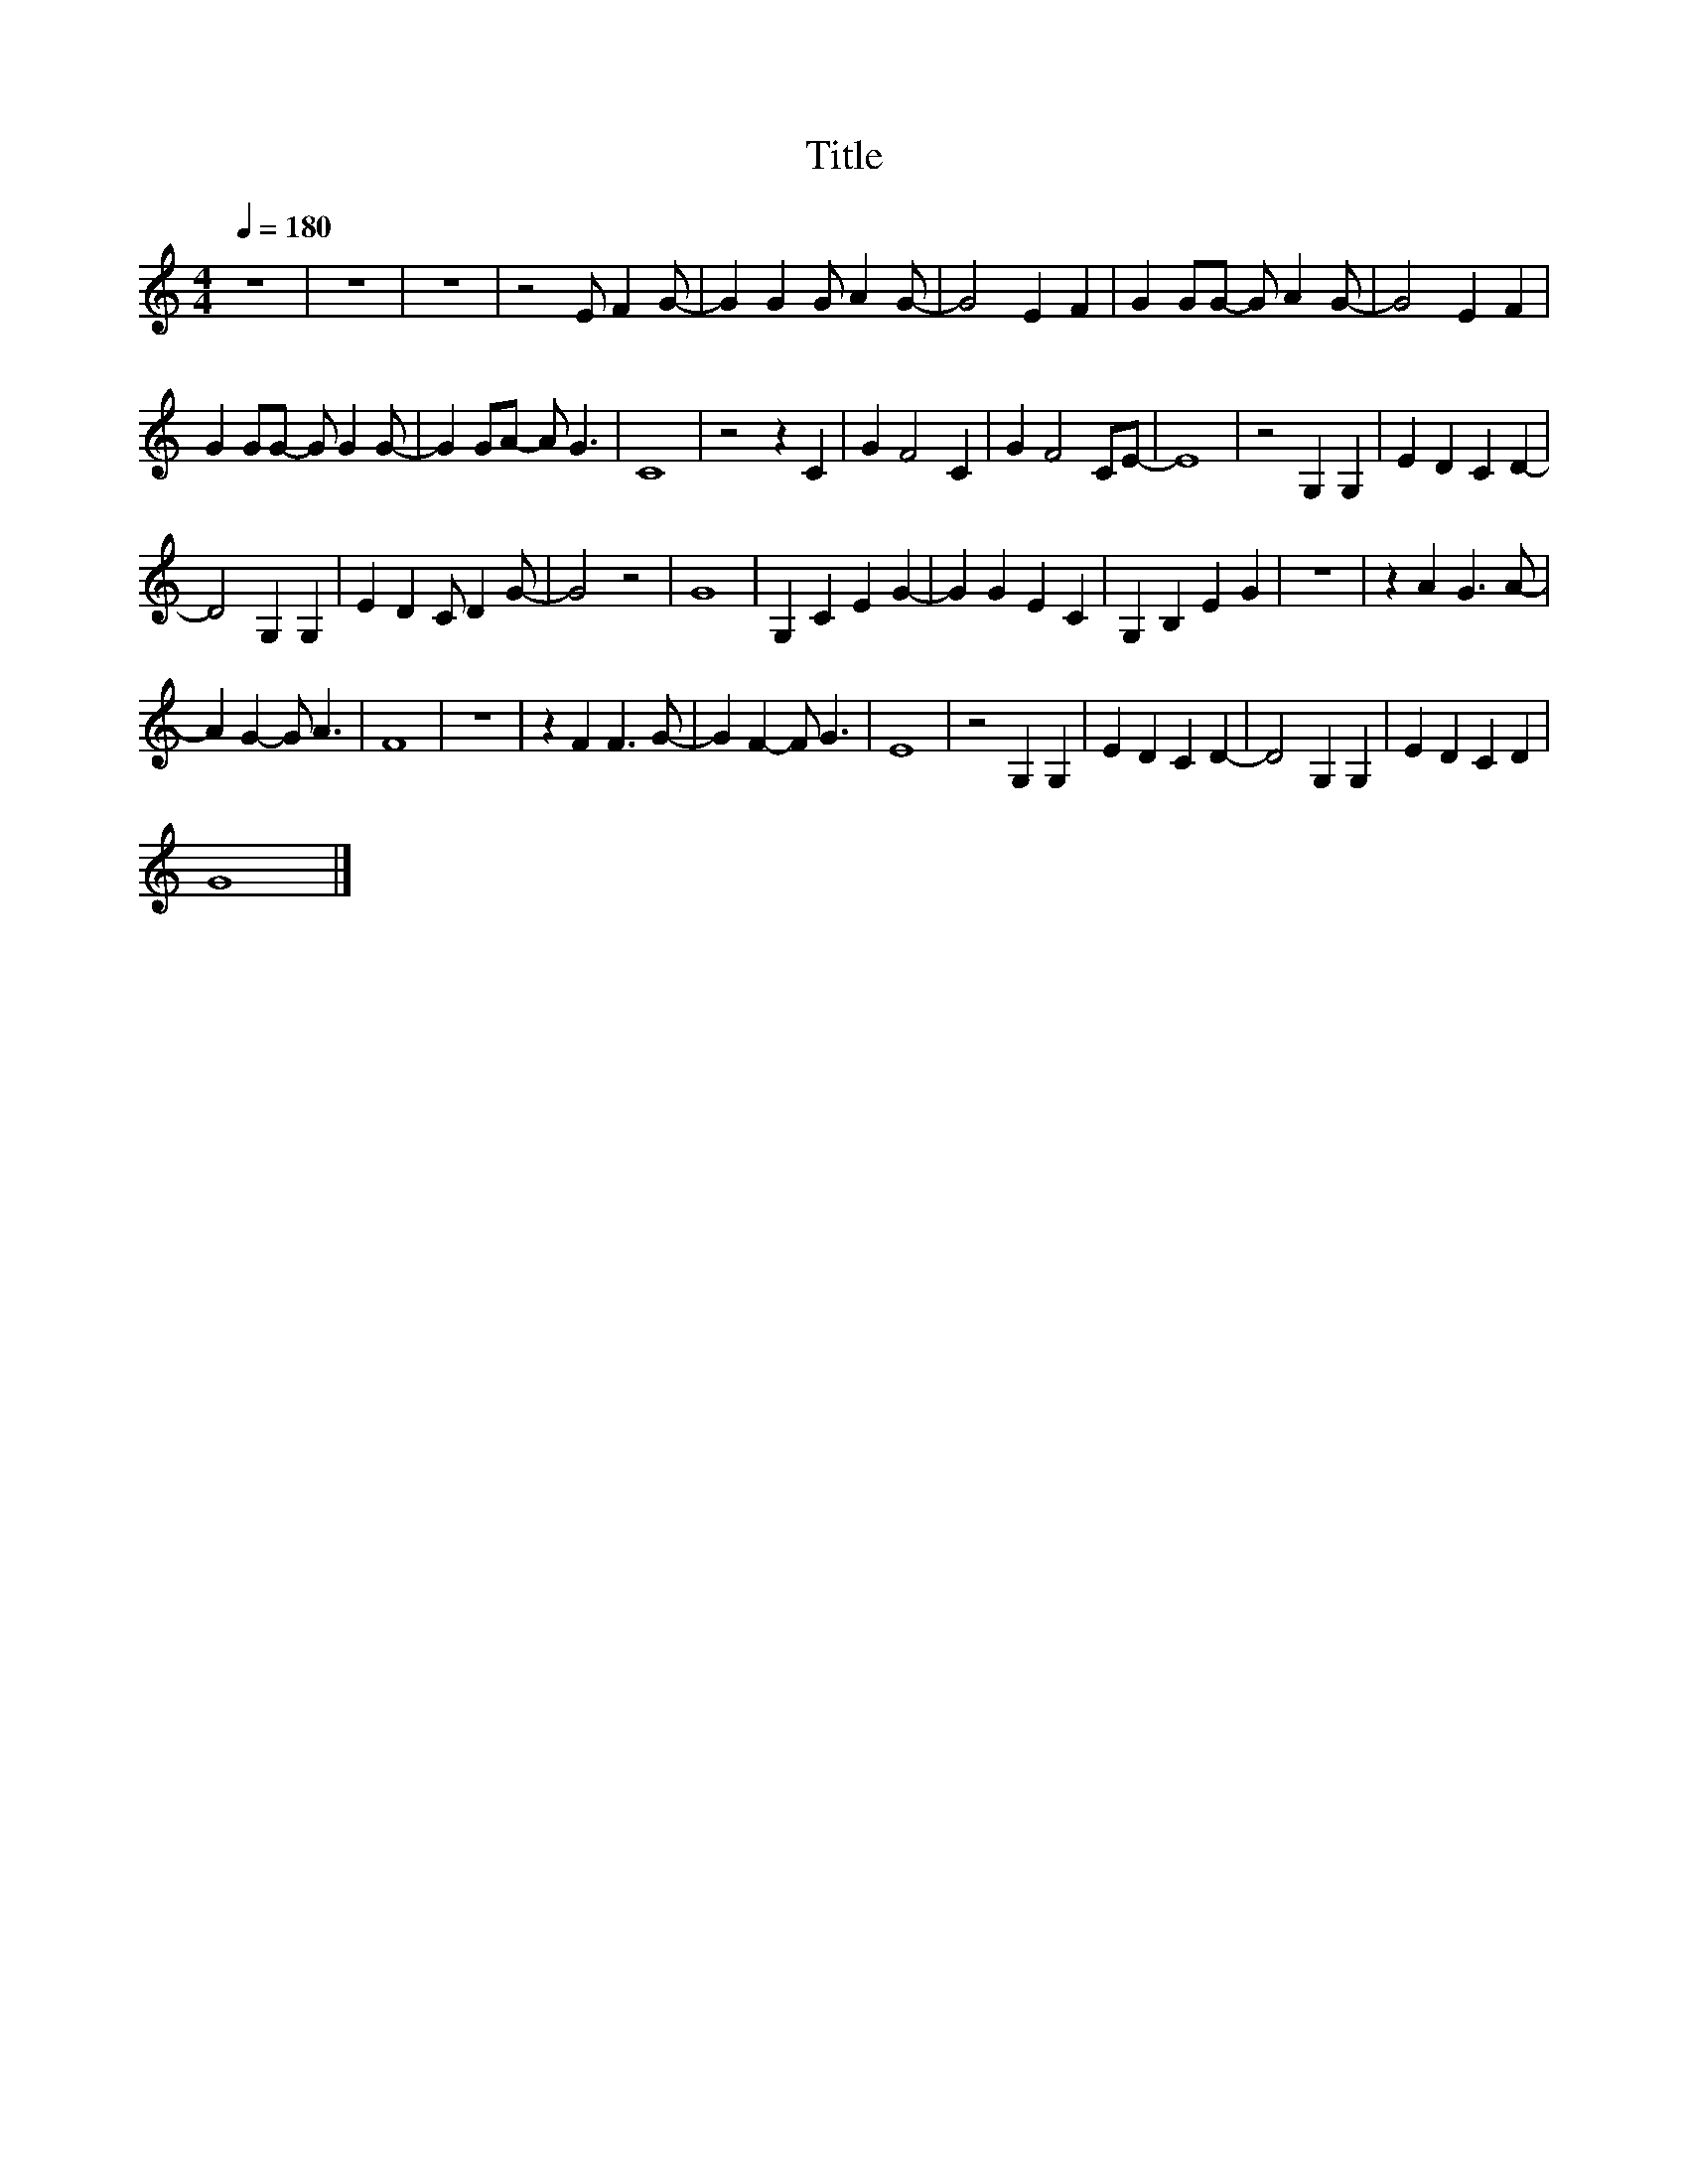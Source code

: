 X:54
T:Title
L:1/4
Q:1/4=180
M:4/4
I:linebreak $
K:C
V:1
 z4 | z4 | z4 | z2 E/ F G/- | G G G/ A G/- | G2 E F | G G/G/- G/ A G/- | G2 E F |$ %8
 G G/G/- G/ G G/- | G G/A/- A/ G3/2 | C4 | z2 z C | G F2 C | G F2 C/E/- | E4 | z2 G, G, | %16
 E D C D- |$ D2 G, G, | E D C/ D G/- | G2 z2 | G4 | G, C E G- | G G E C | G, B, E G | z4 | %25
 z A G3/2 A/- |$ A G- G/ A3/2 | F4 | z4 | z F F3/2 G/- | G F- F/ G3/2 | E4 | z2 G, G, | E D C D- | %34
 D2 G, G, | E D C D |$ G4 |] %37
